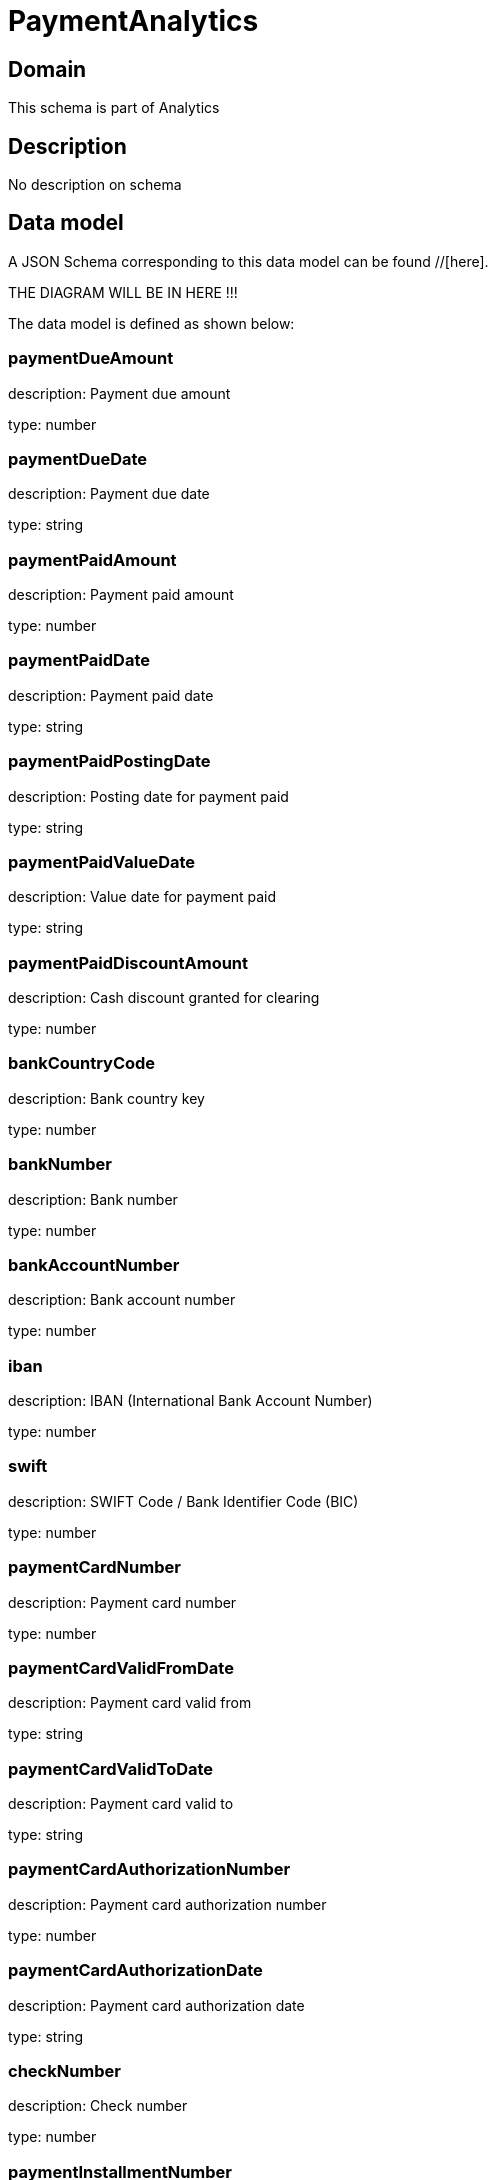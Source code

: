 = PaymentAnalytics

[#domain]
== Domain

This schema is part of Analytics

[#description]
== Description
No description on schema


[#data_model]
== Data model

A JSON Schema corresponding to this data model can be found //[here].

THE DIAGRAM WILL BE IN HERE !!!


The data model is defined as shown below:


=== paymentDueAmount
description: Payment due amount

type: number


=== paymentDueDate
description: Payment due date

type: string


=== paymentPaidAmount
description: Payment paid amount

type: number


=== paymentPaidDate
description: Payment paid date

type: string


=== paymentPaidPostingDate
description: Posting date for payment paid

type: string


=== paymentPaidValueDate
description: Value date for payment paid

type: string


=== paymentPaidDiscountAmount
description: Cash discount granted for clearing

type: number


=== bankCountryCode
description: Bank country key

type: number


=== bankNumber
description: Bank number

type: number


=== bankAccountNumber
description: Bank account number

type: number


=== iban
description: IBAN (International Bank Account Number)

type: number


=== swift
description: SWIFT Code / Bank Identifier Code (BIC)

type: number


=== paymentCardNumber
description: Payment card number

type: number


=== paymentCardValidFromDate
description: Payment card valid from

type: string


=== paymentCardValidToDate
description: Payment card valid to

type: string


=== paymentCardAuthorizationNumber
description: Payment card authorization number

type: number


=== paymentCardAuthorizationDate
description: Payment card authorization date

type: string


=== checkNumber
description: Check number

type: number


=== paymentInstallmentNumber
description: Payment number within payments associated with the same installment

type: number


=== invoiceReferenceIssueDate
description: Date of invoice associated with this payment

type: string


=== customerStatusDate
description: Date when status was set or changed last time

type: string


=== customerCreationDate
description: Date when customer was created

type: string


=== customerBirthDate
description: Date of birth

type: string


=== arpuAmount
$ref of: xref:v4.1@schemas:Tmf:Money.adoc[]


=== accountStatusDate
description: Status last change date

type: string


=== accountCreationDate
description: Account creation Date

type: string


=== dataCreationTimestamp
description: Time stamp for data creation (e.g. system dump creation, event generation…)

type: string


=== runTimestamp
description: Time stamp for data upload run

type: string


=== validFromTimestamp
description: Time stamp for business validity of entity record

type: string


[#all_of]
== All Of

This schema extends: xref:v4.1@schemas:Tmf:Entity.adoc[]
